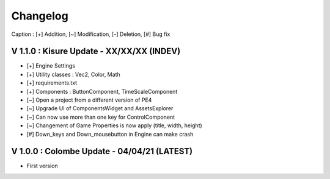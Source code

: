 Changelog
=========

Caption : [+] Addition, [~] Modification, [-] Deletion, [#] Bug fix 

V 1.1.0 : Kisure Update - XX/XX/XX (INDEV)
------------------------------------------

- [+] Engine Settings
- [+] Utility classes : Vec2, Color, Math
- [+] requirements.txt
- [+] Components : ButtonComponent, TimeScaleComponent
- [~] Open a project from a different version of PE4
- [~] Upgrade UI of ComponentsWidget and AssetsExplorer
- [~] Can now use more than one key for ControlComponent
- [~] Changement of Game Properties is now apply (title, width, height)
- [#] Down_keys and Down_mousebutton in Engine can make crash

V 1.0.0 : Colombe Update - 04/04/21 (LATEST)
--------------------------------------------

- First version
